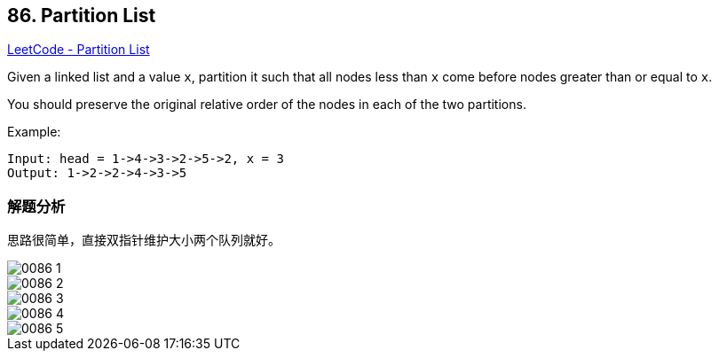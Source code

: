 == 86. Partition List

https://leetcode.com/problems/partition-list/[LeetCode - Partition List]

Given a linked list and a value `x`, partition it such that all nodes less than `x` come before nodes greater than or equal to `x`.

You should preserve the original relative order of the nodes in each of the two partitions.

.Example:
----
Input: head = 1->4->3->2->5->2, x = 3
Output: 1->2->2->4->3->5
----

=== 解题分析

思路很简单，直接双指针维护大小两个队列就好。

image::images/0086-1.png[]

image::images/0086-2.png[]

image::images/0086-3.png[]

image::images/0086-4.png[]

image::images/0086-5.png[]
